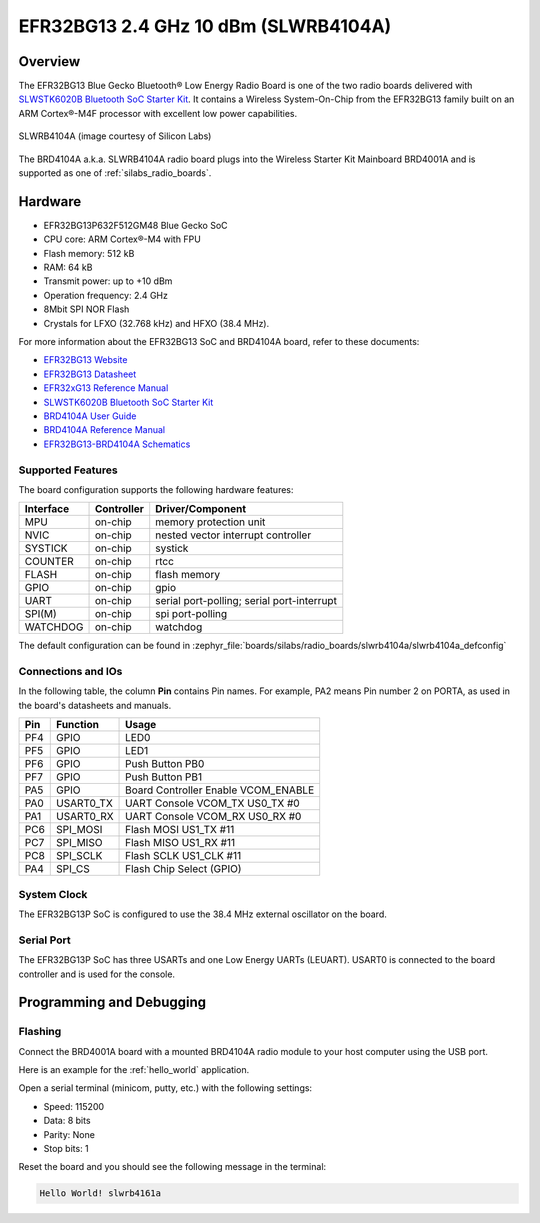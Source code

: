 .. _slwrb4104a:

EFR32BG13 2.4 GHz 10 dBm (SLWRB4104A)
#####################################

Overview
********

The EFR32BG13 Blue Gecko Bluetooth® Low Energy Radio Board is one of the two
radio boards delivered with `SLWSTK6020B Bluetooth SoC Starter Kit`_. It
contains a Wireless System-On-Chip from the EFR32BG13 family built on an
ARM Cortex®-M4F processor with excellent low power capabilities.

.. figure:: efr32bg13-slwrb4104a.jpg
   :align: center
   :alt: SLWRB4104A Blue Gecko Bluetooth® Low Energy Radio Board

   SLWRB4104A (image courtesy of Silicon Labs)

The BRD4104A a.k.a. SLWRB4104A radio board plugs into the Wireless Starter Kit
Mainboard BRD4001A and is supported as one of :ref:`silabs_radio_boards`.

Hardware
********

- EFR32BG13P632F512GM48 Blue Gecko SoC
- CPU core: ARM Cortex®-M4 with FPU
- Flash memory: 512 kB
- RAM: 64 kB
- Transmit power: up to +10 dBm
- Operation frequency: 2.4 GHz
- 8Mbit SPI NOR Flash
- Crystals for LFXO (32.768 kHz) and HFXO (38.4 MHz).

For more information about the EFR32BG13 SoC and BRD4104A board, refer to these
documents:

- `EFR32BG13 Website`_
- `EFR32BG13 Datasheet`_
- `EFR32xG13 Reference Manual`_
- `SLWSTK6020B Bluetooth SoC Starter Kit`_
- `BRD4104A User Guide`_
- `BRD4104A Reference Manual`_
- `EFR32BG13-BRD4104A Schematics`_

Supported Features
==================

The board configuration supports the following hardware features:

+-----------+------------+-------------------------------------+
| Interface | Controller | Driver/Component                    |
+===========+============+=====================================+
| MPU       | on-chip    | memory protection unit              |
+-----------+------------+-------------------------------------+
| NVIC      | on-chip    | nested vector interrupt controller  |
+-----------+------------+-------------------------------------+
| SYSTICK   | on-chip    | systick                             |
+-----------+------------+-------------------------------------+
| COUNTER   | on-chip    | rtcc                                |
+-----------+------------+-------------------------------------+
| FLASH     | on-chip    | flash memory                        |
+-----------+------------+-------------------------------------+
| GPIO      | on-chip    | gpio                                |
+-----------+------------+-------------------------------------+
| UART      | on-chip    | serial port-polling;                |
|           |            | serial port-interrupt               |
+-----------+------------+-------------------------------------+
| SPI(M)    | on-chip    | spi port-polling                    |
+-----------+------------+-------------------------------------+
| WATCHDOG  | on-chip    | watchdog                            |
+-----------+------------+-------------------------------------+

The default configuration can be found in
:zephyr_file:`boards/silabs/radio_boards/slwrb4104a/slwrb4104a_defconfig`

Connections and IOs
===================

In the following table, the column **Pin** contains Pin names. For example, PA2
means Pin number 2 on PORTA, as used in the board's datasheets and manuals.

+-------+-------------+-------------------------------------+
| Pin   | Function    | Usage                               |
+=======+=============+=====================================+
| PF4   | GPIO        | LED0                                |
+-------+-------------+-------------------------------------+
| PF5   | GPIO        | LED1                                |
+-------+-------------+-------------------------------------+
| PF6   | GPIO        | Push Button PB0                     |
+-------+-------------+-------------------------------------+
| PF7   | GPIO        | Push Button PB1                     |
+-------+-------------+-------------------------------------+
| PA5   | GPIO        | Board Controller Enable             |
|       |             | VCOM_ENABLE                         |
+-------+-------------+-------------------------------------+
| PA0   | USART0_TX   | UART Console VCOM_TX US0_TX #0      |
+-------+-------------+-------------------------------------+
| PA1   | USART0_RX   | UART Console VCOM_RX US0_RX #0      |
+-------+-------------+-------------------------------------+
| PC6   | SPI_MOSI    | Flash MOSI US1_TX #11               |
+-------+-------------+-------------------------------------+
| PC7   | SPI_MISO    | Flash MISO US1_RX #11               |
+-------+-------------+-------------------------------------+
| PC8   | SPI_SCLK    | Flash SCLK US1_CLK #11              |
+-------+-------------+-------------------------------------+
| PA4   | SPI_CS      | Flash Chip Select (GPIO)            |
+-------+-------------+-------------------------------------+

System Clock
============

The EFR32BG13P SoC is configured to use the 38.4 MHz external oscillator on the
board.

Serial Port
===========

The EFR32BG13P SoC has three USARTs and one Low Energy UARTs (LEUART).
USART0 is connected to the board controller and is used for the console.

Programming and Debugging
*************************

Flashing
========

Connect the BRD4001A board with a mounted BRD4104A radio module to your host
computer using the USB port.

Here is an example for the :ref:`hello_world` application.

.. zephyr-app-commands::
   :zephyr-app: samples/hello_world
   :board: slwrb4104a
   :goals: flash

Open a serial terminal (minicom, putty, etc.) with the following settings:

- Speed: 115200
- Data: 8 bits
- Parity: None
- Stop bits: 1

Reset the board and you should see the following message in the terminal:

.. code-block:: console

   Hello World! slwrb4161a


.. _EFR32BG13 Website:
   https://www.silabs.com/wireless/bluetooth/efr32bg13-series-1-socs

.. _EFR32BG13 Datasheet:
   https://www.silabs.com/documents/public/data-sheets/efr32bg13-datasheet.pdf

.. _EFR32xG13 Reference Manual:
   https://www.silabs.com/documents/public/reference-manuals/efr32xg13-rm.pdf

.. _SLWSTK6020B Bluetooth SoC Starter Kit:
   https://www.silabs.com/products/development-tools/wireless/bluetooth/blue-gecko-bluetooth-low-energy-soc-starter-kit

.. _BRD4104A User Guide:
   https://www.silabs.com/documents/public/user-guides/ug279-brd4104a-user-guide.pdf

.. _BRD4104A Reference Manual:
   https://www.silabs.com/documents/public/reference-manuals/brd4104a-rm.pdf

.. _EFR32BG13-BRD4104A Schematics:
   https://www.silabs.com/documents/public/schematic-files/BRD4104A-A00-schematic.pdf
